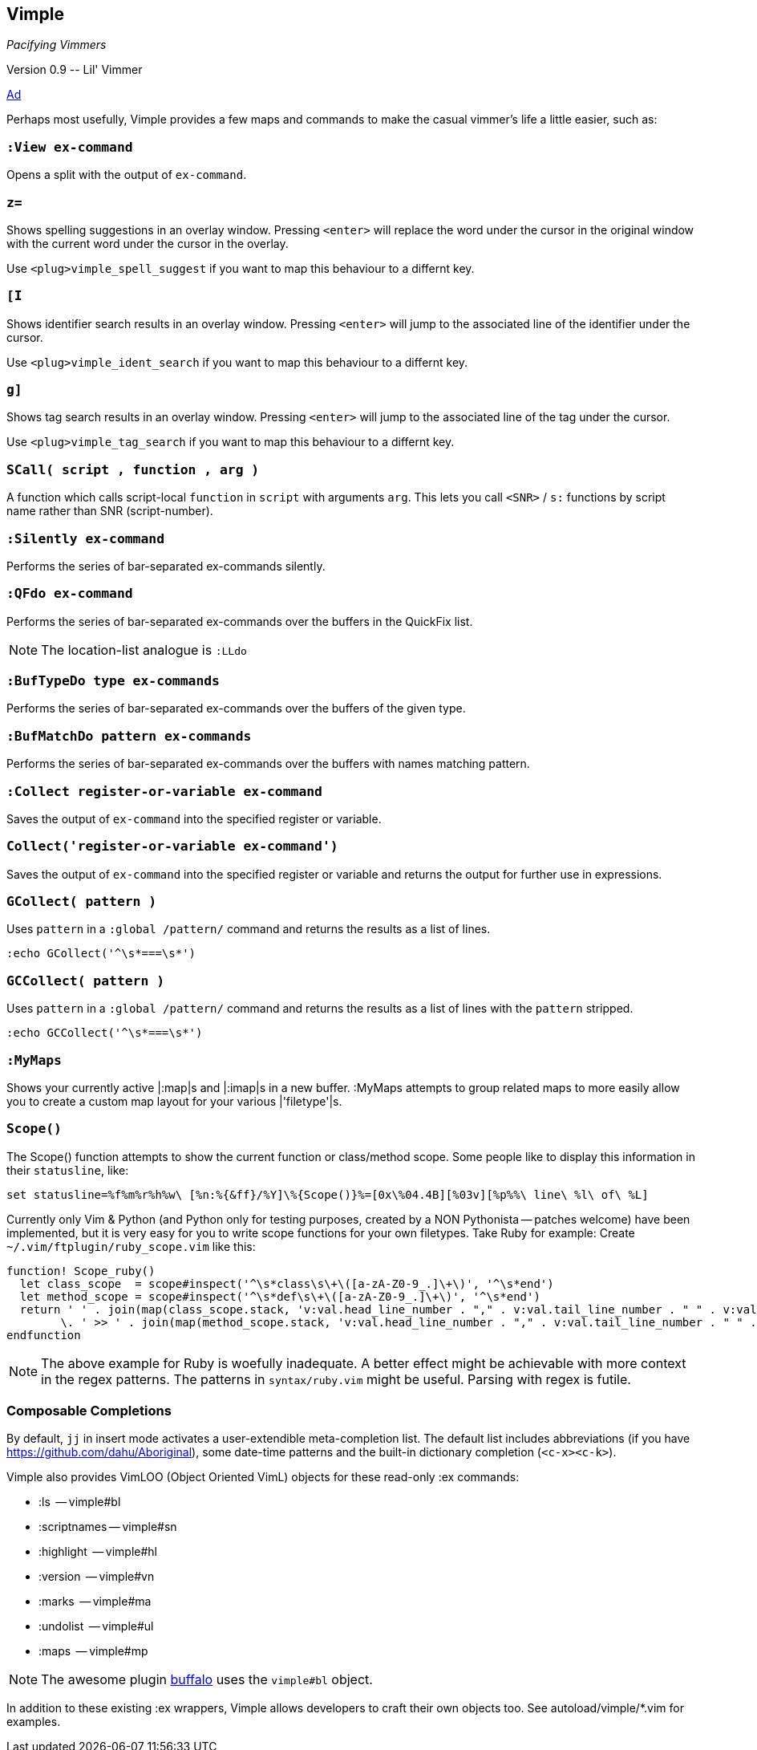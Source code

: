 Vimple
------

__Pacifying Vimmers__

++Version 0.9 -- Lil' Vimmer++

http://of-vim-and-vigor.blogspot.com/2012/03/pacifying-vimmers.html[Ad]

Perhaps most usefully, Vimple provides a few maps and commands to make
the casual vimmer's life a little easier, such as:

=== `:View ex-command`

Opens a split with the output of `ex-command`.

=== `z=`

Shows spelling suggestions in an overlay window. Pressing `<enter>`
will replace the word under the cursor in the original window with the
current word under the cursor in the overlay.

Use `<plug>vimple_spell_suggest` if you want to map this behaviour
to a differnt key.

=== `[I`

Shows identifier search results in an overlay window. Pressing `<enter>`
will jump to the associated line of the identifier under the cursor.

Use `<plug>vimple_ident_search` if you want to map this behaviour
to a differnt key.

=== `g]`

Shows tag search results in an overlay window. Pressing `<enter>`
will jump to the associated line of the tag under the cursor.

Use `<plug>vimple_tag_search` if you want to map this behaviour
to a differnt key.

=== `SCall( script , function , arg )`

A function which calls script-local `function` in `script`
with arguments `arg`. This lets you call `<SNR>` / `s:`
functions by script name rather than SNR (script-number).

=== `:Silently ex-command`

Performs the series of bar-separated ex-commands silently.

=== `:QFdo ex-command`

Performs the series of bar-separated ex-commands over the buffers in the QuickFix list.

NOTE: The location-list analogue is `:LLdo`

=== `:BufTypeDo type ex-commands`

Performs the series of bar-separated ex-commands over the buffers of the given +type+.

=== `:BufMatchDo pattern ex-commands`

Performs the series of bar-separated ex-commands over the buffers with names matching +pattern+.

=== `:Collect register-or-variable ex-command`

Saves the output of `ex-command` into the specified register
or variable.

=== `Collect('register-or-variable ex-command')`

Saves the output of `ex-command` into the specified register
or variable and returns the output for further use in
expressions.

=== `GCollect( pattern )`

Uses `pattern` in a `:global /pattern/` command and returns
the results as a list of lines.

    :echo GCollect('^\s*===\s*')

=== `GCCollect( pattern )`

Uses `pattern` in a `:global /pattern/` command and returns
the results as a list of lines with the `pattern` stripped.

    :echo GCCollect('^\s*===\s*')

=== `:MyMaps`

Shows your currently active |:map|s and |:imap|s in a new buffer.  :MyMaps
attempts to group related maps to more easily allow you to create a custom map
layout for your various |'filetype'|s.

=== `Scope()`

The Scope() function attempts to show the current function or
class/method scope. Some people like to display this information in
their `statusline`, like:

  set statusline=%f%m%r%h%w\ [%n:%{&ff}/%Y]\%{Scope()}%=[0x\%04.4B][%03v][%p%%\ line\ %l\ of\ %L]

Currently only Vim & Python (and Python only for testing purposes, created by a NON Pythonista -- patches welcome) have been implemented, but it is very easy for you to write scope functions for your own filetypes. Take Ruby for example: Create `~/.vim/ftplugin/ruby_scope.vim` like this:

----
function! Scope_ruby()
  let class_scope  = scope#inspect('^\s*class\s\+\([a-zA-Z0-9_.]\+\)', '^\s*end')
  let method_scope = scope#inspect('^\s*def\s\+\([a-zA-Z0-9_.]\+\)', '^\s*end')
  return ' ' . join(map(class_scope.stack, 'v:val.head_line_number . "," . v:val.tail_line_number . " " . v:val.head_string'), ' :: ')
        \. ' >> ' . join(map(method_scope.stack, 'v:val.head_line_number . "," . v:val.tail_line_number . " " . v:val.head_string'), ' > ')
endfunction
----

NOTE: The above example for Ruby is woefully inadequate. A better effect
might be achievable with more context in the regex patterns. The
patterns in `syntax/ruby.vim` might be useful. Parsing with regex is futile.

=== Composable Completions

By default, `jj` in insert mode activates a user-extendible
meta-completion list. The default list includes abbreviations (if you
have https://github.com/dahu/Aboriginal), some date-time patterns and
the built-in dictionary completion (`<c-x><c-k>`).

Vimple also provides VimLOO (Object Oriented VimL) objects
for these read-only ++:ex++ commands:

* ++:ls++          -- vimple#bl
* ++:scriptnames++ -- vimple#sn
* ++:highlight++   -- vimple#hl
* ++:version++     -- vimple#vn
* ++:marks++       -- vimple#ma
* ++:undolist++    -- vimple#ul
* ++:maps++        -- vimple#mp

NOTE: The awesome plugin
https://github.com/Raimondi/vim-buffalo[buffalo] uses the
`vimple#bl` object.

In addition to these existing ++:ex++ wrappers, Vimple allows
developers to craft their own objects too. See autoload/vimple/*.vim
for examples.
